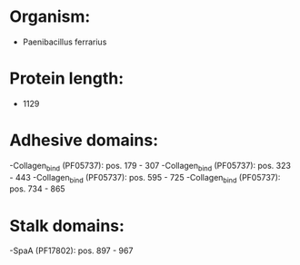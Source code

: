 * Organism:
- Paenibacillus ferrarius
* Protein length:
- 1129
* Adhesive domains:
-Collagen_bind (PF05737): pos. 179 - 307
-Collagen_bind (PF05737): pos. 323 - 443
-Collagen_bind (PF05737): pos. 595 - 725
-Collagen_bind (PF05737): pos. 734 - 865
* Stalk domains:
-SpaA (PF17802): pos. 897 - 967


